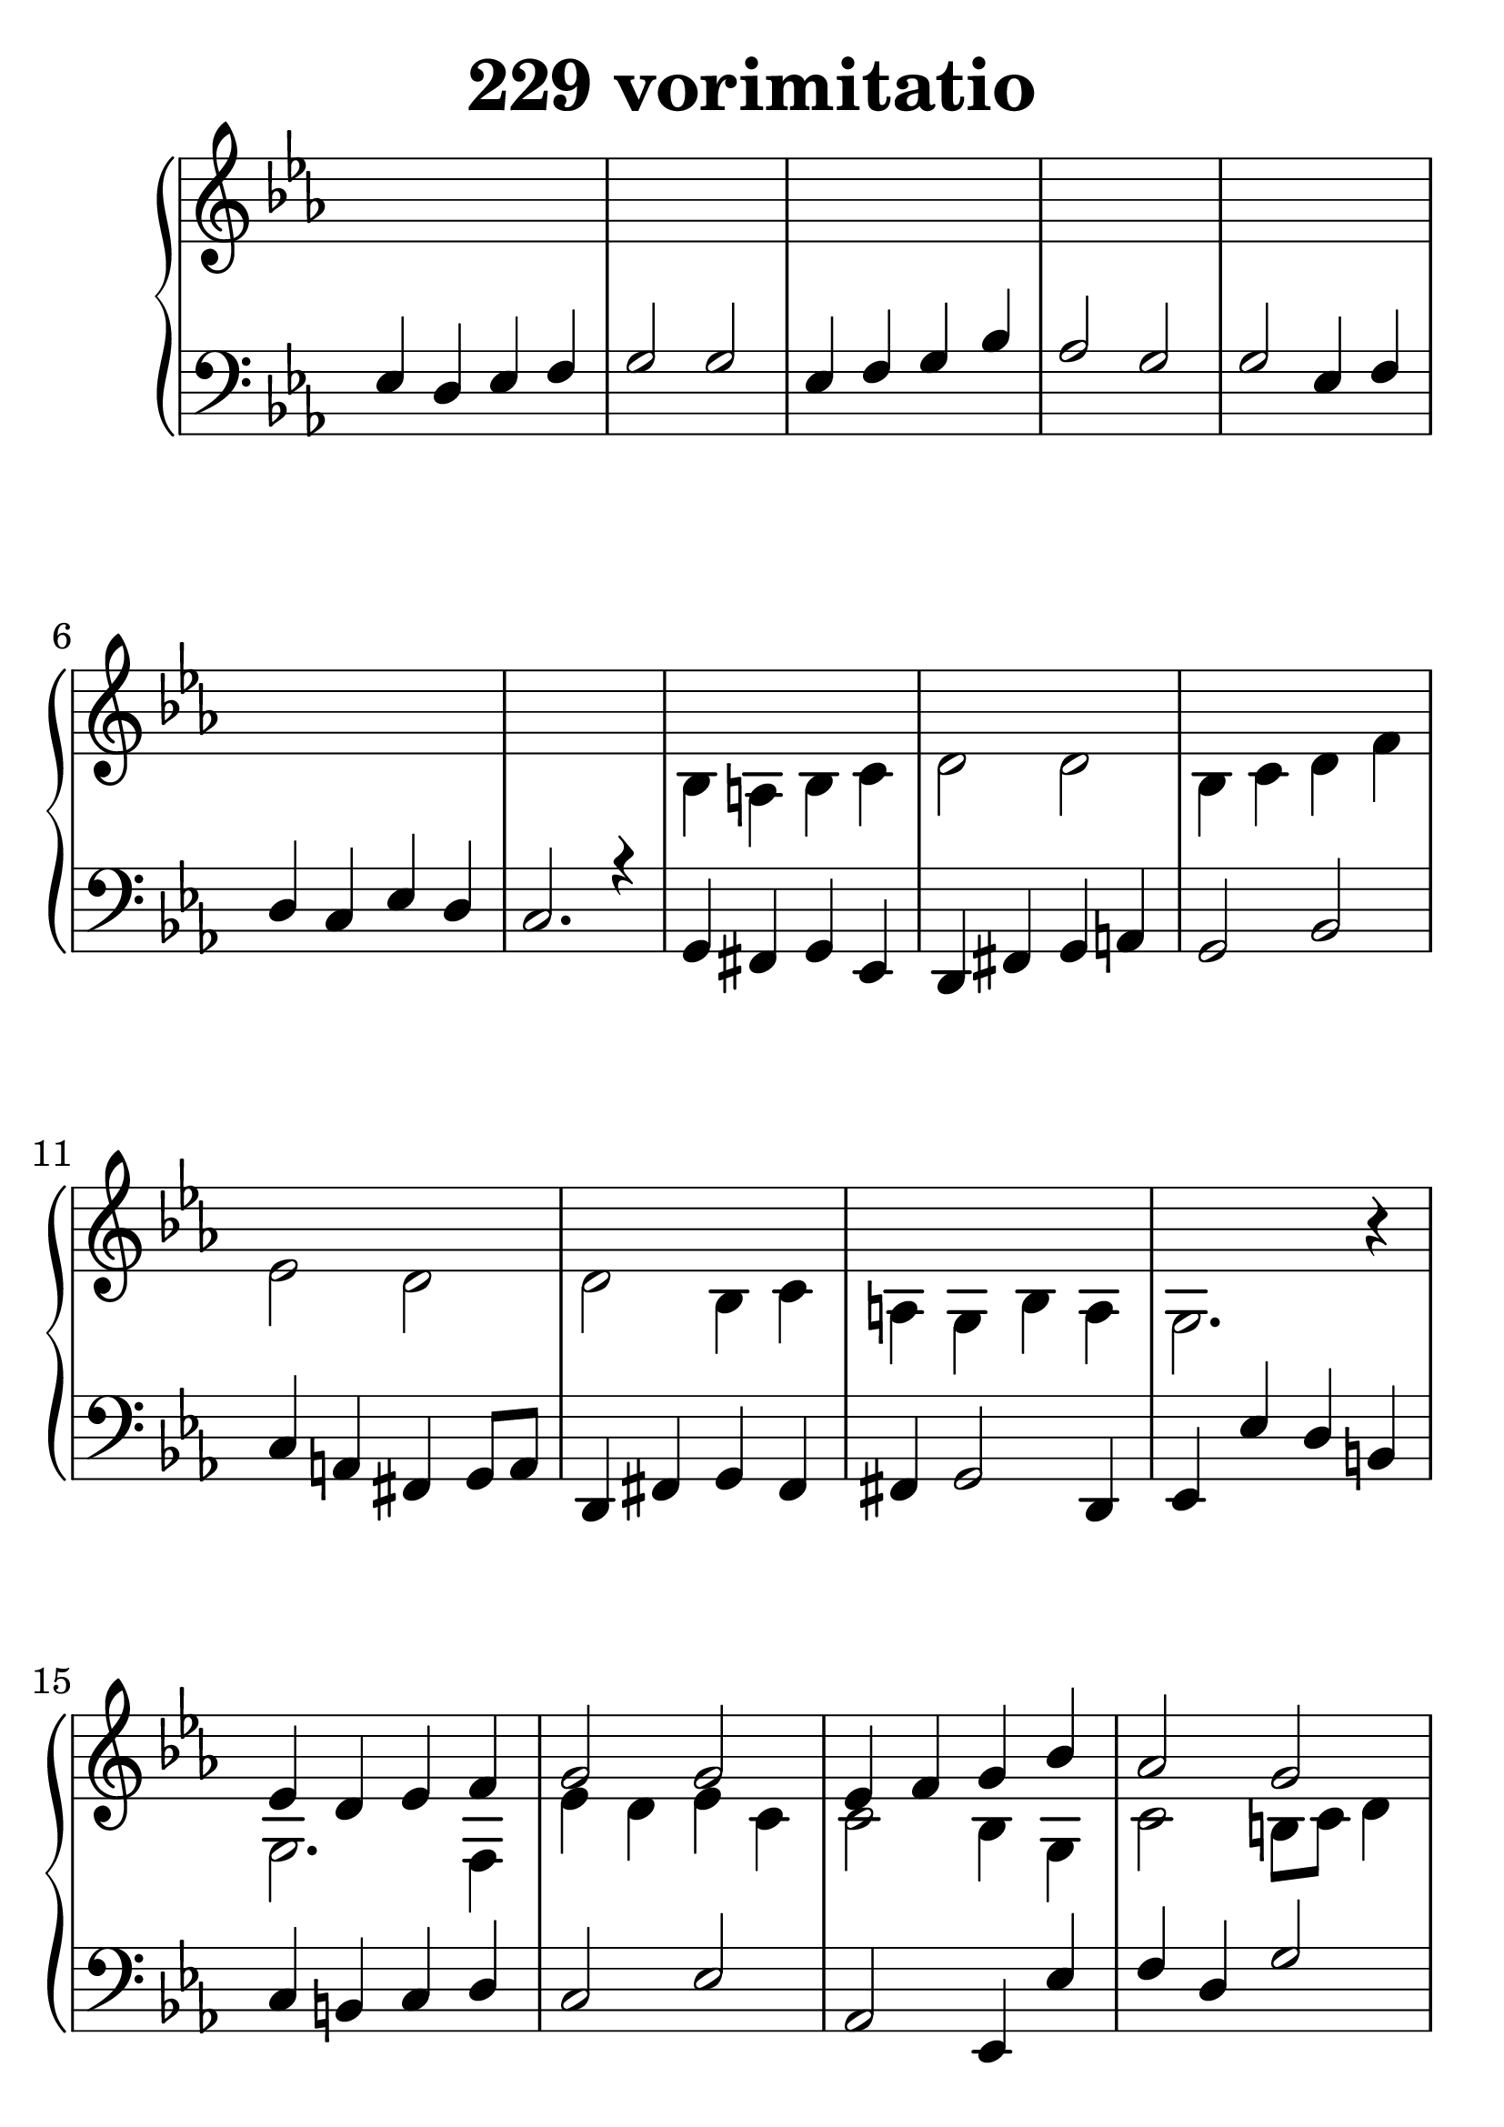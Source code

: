\header {
  title = "229 vorimitatio"
}
\version "2.18.2"

#(set-global-staff-size 33)

global = {
  \key c \minor
  \time 4/4
}

rightOne = \relative c'' {
  \global
  s1*14
es,4 d es f g2 g2
es4 f g bes as2 g2
g2 es4 f d c es d c2. s4

c2 g'4 a4 b4 c d b
es2 d4  bes4
c2 bes4 g  
es4 f g as
f4 es c b c1^~c1
s1*18
g'4 bes4 c2 bes4 c4 bes4 as4 g2. r4
g4 bes4 c2 bes4 c4 bes4 as4 g2. r4
g2 es4 f4 d4 c4 es4 d4 c1

es4 d es2 g4 as bes c bes1 
g4 f es2 g4 as bes f g1
es4 d4 c2 f4 es g b c4
as g2 g1


  % Music follows here.
}

rightTwo = \relative c' {
  \global
s1*7
bes4 a bes c d2 d2
bes4 c d f es2 d2
d2 bes4 c a g bes a g2. r4

g2. f4 es' d es c4
c2 bes4  g c2 b8 c8 d4
es2 c4 d4 b4 g2 f4 es2. r4

g2 c2 d2 g2 g2 g4 d4 f8 g as f
d2 bes2 c2 as4 c4 g4 f4 g4
f es d es1
s1*9
d'4 f4 g2 f4 g4 f4 es4 d2. r4
d4 f4 g2 f4 g4 f4 es4 d2. r4
d2 bes4 c4 a4 g bes4 a g1
bes4 g'4 es2 g4 as4 g d es2. s4
d2 fis2 g4 fis g fis bes,2. s4
es4 d4 g,4 as4 g es g b es,4 f g as

c4 bes4 g2 bes4 es4 d4 f4 d4 es d c
bes2 g2 bes4 as4 d4 c4 b4 c d b
c4 b4 g4 as4~as4 c2 d4 es4 f b,2 c1
  % Music follows here.
  
}

leftOne = \relative c {
  \global
es4 d es f g2 g2
es4 f g bes as2 g2
g2 es4 f d c es d c2. r4

g4 fis g es d fis g a
g2 bes2 c4 a fis g8 a8 d,4 fis g4 fis4
fis4 g2 d4 es4 es' d4 b4

c4 b c d c2 es2
as,2 es4 es'4 f4 d g2
c,4 b c as4 g es2 g4 c2. r4

c1 g'2 b2 c2 bes4 g4 f4 d4
g4 bes4 g2 c,2 f4 g c,4 d es4
d c b c1

g'4 bes4 c2 bes4 c4 bes4 as4 g2. r4
g4 bes4 c2 bes4 c4 bes4 as4 g2. r4
g2 es4 f4 d4 c4 es4 d4 c1

bes4 a g8 a8 bes c d4 es f c bes2. r4
bes'4 a g4 f8 es8 d4 es a, c bes2. r4
g4 g'4. f8 es4 f4 es2 c4 g4 bes c d

es2 as2 es2. f4 es2. r4
bes2 d2 g,2 d'2 es2. r4
c4 b4 c f4 b,4 c2 g4 c4 d es f

g2 es2 d4 es4 g4 f4 g1
d2 es2 d4 es4 f2 d1
c4 d4 es4 c4 d g2 f4
as4 d, g f e1
  % Music follows here.
}



leftTwo = \relative c, {
  \global
  s1*21
es4 d es f g2 g2
es4 f g bes as2 g2
g2 es4 f d c es d c1 ~c1
s1*27
g'4 bes4 c2 bes4 c4 bes4 as4 g1
g4 bes4 c2 bes4 c4 bes4 as4 g1
g2 es4 f4 d4 c4 es4 d4 c1~c1
}
 

 
%ketto = \lyricmode {
%\repeat "unfold" 12 { \skip 8 } 
%\set stanza = #"23.7. "
%\once \override LyricText.self-alignment-X = #LEFT "Áldalak téged, Atyám, mennynek és föld" -- nek Is -- te -- ne,,
%\once \override LyricText.self-alignment-X = #LEFT "mert feltártad a kicsinyeknek" or -- szá -- god tit -- ka -- it.
%}


\score {
 

  \new PianoStaff \with {
    instrumentName = ""
  } <<
    \new Staff = "right" \with { 
      midiInstrument = "acoustic grand"
    } << 
      \override Staff.TimeSignature.stencil = ##f
      \new Voice = "rightOne" {
        \override Stem  #'direction = #UP
        \transpose f f {\rightOne  } 
      }
      
     
      \new Voice = "rightTwo" {
        \override Stem  #'direction = #DOWN
        \transpose f f {\rightTwo }
      }
     
    >>

    
    \new Staff = "left" \with {
      midiInstrument = "acoustic grand"
    } { 
      \override Staff.TimeSignature.stencil = ##f
      \clef bass << \transpose f f {\leftOne   } 
                    \\ \transpose f f {\leftTwo  } >> }
    
      %\new Lyrics \with { alignBelowContext = "left" }
      %\lyricsto "rightOne"{ \ketto}
      
  >>
   \layout {
  ragged-right = ##f

  \context {
    \Score
      \override LyricText #'font-size = #+2
  }
} 
  \midi {
    \tempo 4=100
  }
}
%\markup { \fontsize #+3 \column{
%  \line{  \bold "21.7."  "Áldalak téged, Atyám, mennynek és föld | nek Istene, " }
%  \line{ \hspace #30  "mert feltártad a kicsinyeknek | országod titkait."}
%  }
%  }